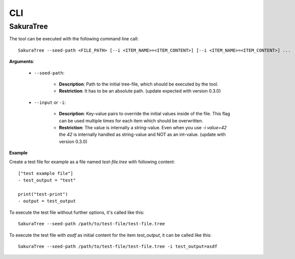 CLI
===

SakuraTree
----------

The tool can be executed with the following command line call:

::

    SakuraTree --seed-path <FILE_PATH> [--i <ITEM_NAME>=<ITEM_CONTENT>] [--i <ITEM_NAME>=<ITEM_CONTENT>] ...


**Arguments**:

    * ``--seed-path``:

        * **Description**: Path to the initial tree-file, which should be executed by the tool. 

        * **Restriction**: It has to be an absolute path. (update expected with version 0.3.0)


    * ``--input`` or ``-i``:

        * **Description**: Key-value pairs to override the initial values inside of the file. This flag can be used multiple times for each item which should be overwritten.

        * **Restriction**: The value is internally a string-value. Even when you use *-i value=42* the *42* is internally handled as string-value and NOT as an int-value. (update with version 0.3.0)


**Example**

Create a test file for example as a file named *test-file.tree* with following content:

::

    ["test example file"]
    - test_output = "test"

    print("test-print")
    - output = test_output


To execute the test file without further options, it's called like this:

::

    SakuraTree --seed-path /path/to/test-file/test-file.tree


To execute the test file with *asdf* as initial content for the item *test_output*, it can be called like this:

::

    SakuraTree --seed-path /path/to/test-file/test-file.tree -i test_output=asdf

